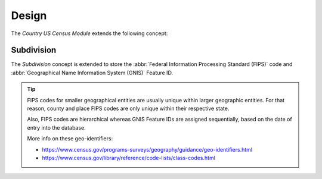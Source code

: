 ******
Design
******

The *Country US Census Module* extends the following concept:

.. _model-country.subdivision:

Subdivision
===========

The *Subdivision* concept is extended to store the :abbr:`Federal Information
Processing Standard (FIPS)` code and :abbr:`Geographical Name Information System
(GNIS)` Feature ID.

.. seealso::

   The `Subdivision <country:model-country.subdivision>` concept is introduced
   by the :doc:`Country Module <country:index>`.

.. tip::

   FIPS codes for smaller geographical entities are usually unique within
   larger geographic entities. For that reason, county and place FIPS codes are
   only unique within their respective state.

   Also, FIPS codes are hierarchical whereas GNIS Feature IDs are assigned
   sequentially, based on the date of entry into the database.

   More info on these geo-identifiers:

   - https://www.census.gov/programs-surveys/geography/guidance/geo-identifiers.html
   - https://www.census.gov/library/reference/code-lists/class-codes.html
